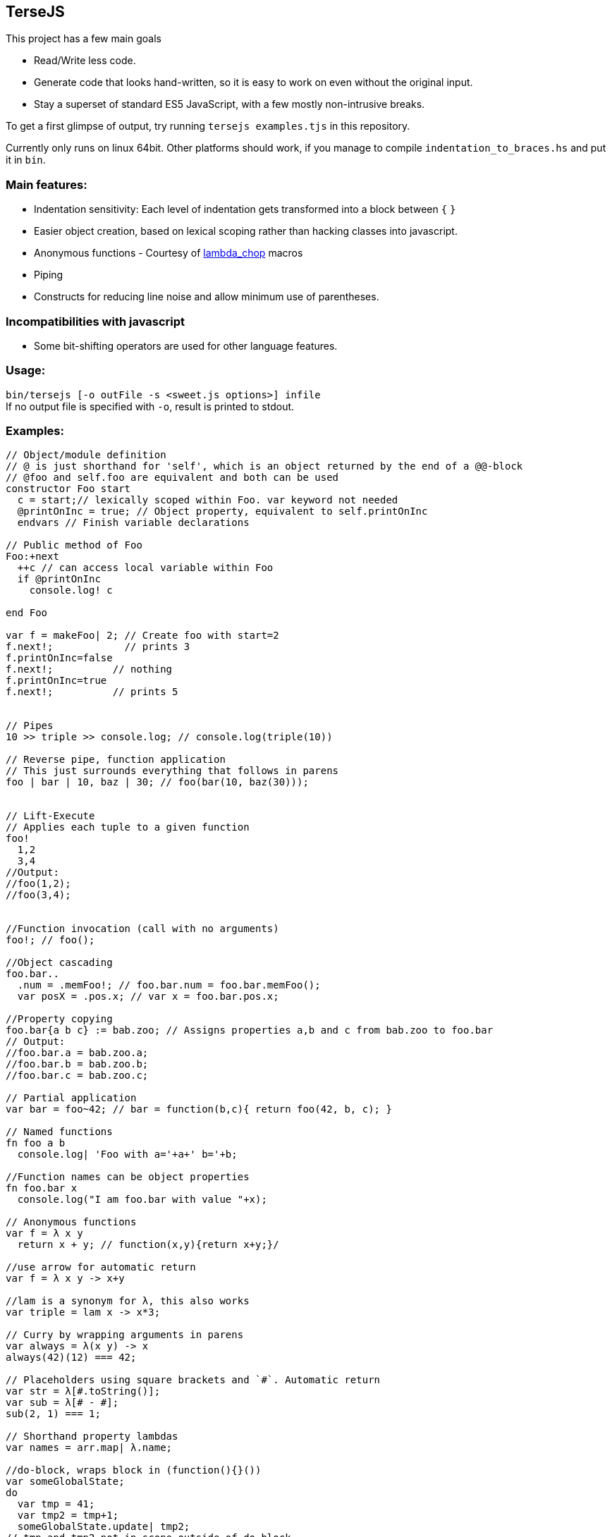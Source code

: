 
TerseJS
-------
This project has a few main goals

* Read/Write less code.
* Generate code that looks hand-written, so it is easy to work on even without the original input.
* Stay a  superset of standard ES5 JavaScript, with a few mostly non-intrusive breaks.

To get a first glimpse of output, try running `tersejs examples.tjs` in this repository.

Currently only runs on linux 64bit. Other platforms should work, if you manage to compile `indentation_to_braces.hs` and put it in `bin`.

=== Main features:

* Indentation sensitivity: Each level of indentation gets transformed into a block between `{` `}`
* Easier object creation, based on lexical scoping rather than hacking classes
  into javascript.
* Anonymous functions - Courtesy of https://github.com/natefaubion/lambda-chop[lambda_chop] macros
* Piping
* Constructs for reducing line noise and allow minimum use of parentheses.

=== Incompatibilities with javascript ===
* Some bit-shifting operators are used for other language features. 

=== Usage:
`bin/tersejs [-o outFile -s <sweet.js options>] infile` +
If no output file is specified with `-o`, result is printed to stdout.


=== Examples:
``` js

// Object/module definition
// @ is just shorthand for 'self', which is an object returned by the end of a @@-block
// @foo and self.foo are equivalent and both can be used
constructor Foo start
  c = start;// lexically scoped within Foo. var keyword not needed
  @printOnInc = true; // Object property, equivalent to self.printOnInc
  endvars // Finish variable declarations

// Public method of Foo
Foo:+next
  ++c // can access local variable within Foo
  if @printOnInc
    console.log! c
    
end Foo

var f = makeFoo| 2; // Create foo with start=2
f.next!;            // prints 3
f.printOnInc=false
f.next!;          // nothing
f.printOnInc=true
f.next!;          // prints 5


// Pipes
10 >> triple >> console.log; // console.log(triple(10))

// Reverse pipe, function application
// This just surrounds everything that follows in parens
foo | bar | 10, baz | 30; // foo(bar(10, baz(30)));


// Lift-Execute
// Applies each tuple to a given function
foo!
  1,2
  3,4
//Output:
//foo(1,2);
//foo(3,4);


//Function invocation (call with no arguments)
foo!; // foo();

//Object cascading
foo.bar..
  .num = .memFoo!; // foo.bar.num = foo.bar.memFoo();
  var posX = .pos.x; // var x = foo.bar.pos.x;

//Property copying
foo.bar{a b c} := bab.zoo; // Assigns properties a,b and c from bab.zoo to foo.bar
// Output:
//foo.bar.a = bab.zoo.a;
//foo.bar.b = bab.zoo.b;
//foo.bar.c = bab.zoo.c;

// Partial application
var bar = foo~42; // bar = function(b,c){ return foo(42, b, c); } 

// Named functions
fn foo a b
  console.log| 'Foo with a='+a+' b='+b;

//Function names can be object properties
fn foo.bar x
  console.log("I am foo.bar with value "+x);

// Anonymous functions 
var f = λ x y 
  return x + y; // function(x,y){return x+y;}/

//use arrow for automatic return
var f = λ x y -> x+y

//lam is a synonym for λ, this also works
var triple = lam x -> x*3;

// Curry by wrapping arguments in parens
var always = λ(x y) -> x
always(42)(12) === 42;

// Placeholders using square brackets and `#`. Automatic return
var str = λ[#.toString()];
var sub = λ[# - #];
sub(2, 1) === 1;

// Shorthand property lambdas 
var names = arr.map| λ.name;

//do-block, wraps block in (function(){}())
var someGlobalState;
do
  var tmp = 41;
  var tmp2 = tmp+1;
  someGlobalState.update| tmp2;
// tmp and tmp2 not in scope outside of do-block

// Bound functions.
// => arrow makes sure the anonymous function is bound to the current 'this'-value
this.num = 42;
DB.getResource| 'important_thing', λ resp =>
  console.log| "DB responded with "+resp;
  console.log| this.num+" is still 42";

```

=== Thanks:

* https://github.com/natefaubion[natefaubion] for writing lambda_chop, and helping me a lot in learning sweet.js.
